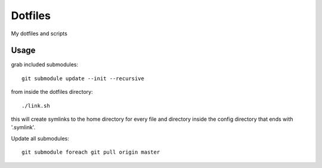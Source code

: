 Dotfiles
========

My dotfiles and scripts

Usage
-----
grab included submodules::

    git submodule update --init --recursive

from inside the dotfiles directory::

    ./link.sh

this will create symlinks to the home directory for every file and directory inside the config
directory that ends with '.symlink'.

Update all submodules::

    git submodule foreach git pull origin master


